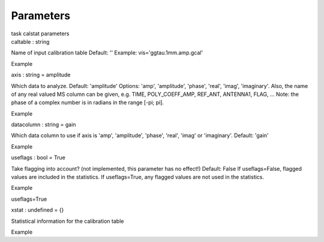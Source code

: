 .. container::
   :name: viewlet-above-content-title

Parameters
==========

.. container::
   :name: viewlet-below-content-title

.. container:: documentDescription description

   task calstat parameters

.. container:: section
   :name: viewlet-above-content-body

.. container:: section
   :name: content-core

   .. container:: pat-autotoc
      :name: parent-fieldname-text

      .. container:: parsed-parameters

         .. container:: param

            .. container:: parameters2

               caltable : string

            Name of input calibration table Default: '' Example:
            vis='ggtau.1mm.amp.gcal'

Example

.. container:: param

   .. container:: parameters2

      axis : string = amplitude

   Which data to analyze. Default: 'amplitude' Options: 'amp',
   'amplitude', 'phase', 'real', 'imag', 'imaginary'. Also, the name of
   any real valued MS column can be given, e.g. TIME, POLY_COEFF_AMP,
   REF_ANT, ANTENNA1, FLAG, ... Note: the phase of a complex number is
   in radians in the range [-pi; pi].

Example

.. container:: param

   .. container:: parameters2

      datacolumn : string = gain

   Which data column to use if axis is 'amp', 'amplitude', 'phase',
   'real', 'imag' or 'imaginary'. Default: 'gain'

Example

.. container:: param

   .. container:: parameters2

      useflags : bool = True

   Take flagging into account? (not implemented, this parameter has no
   effect!) Default: False If useflags=False, flagged values are
   included in the statistics. If useflags=True, any flagged values are
   not used in the statistics.

Example

useflags=True

.. container:: param

   .. container:: parameters2

      xstat : undefined = {}

   Statistical information for the calibration table

Example

.. container:: section
   :name: viewlet-below-content-body
